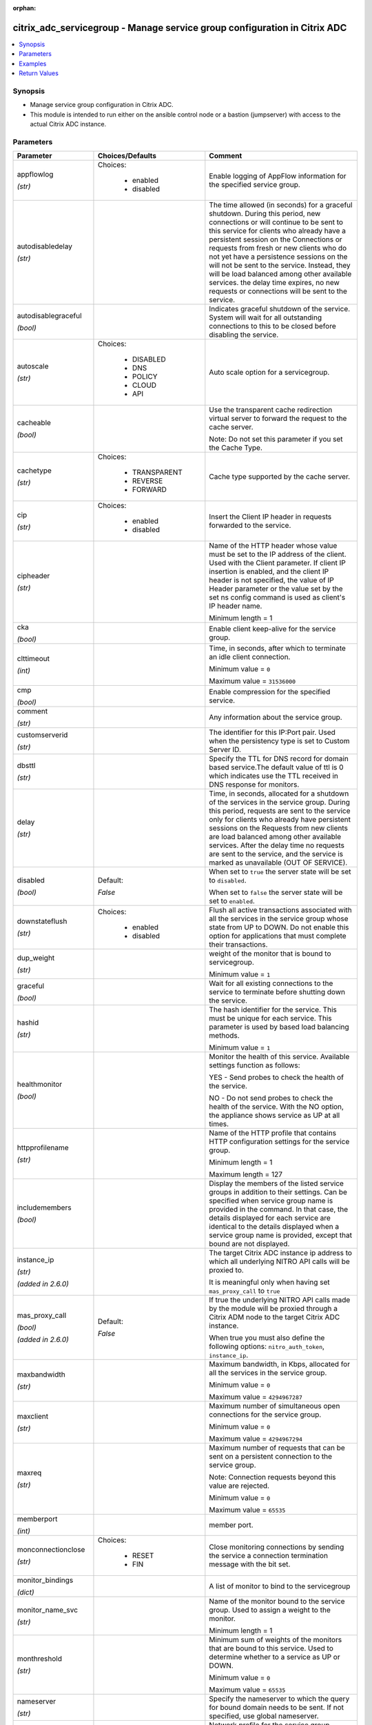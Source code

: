 :orphan:

.. _citrix_adc_servicegroup_module:

citrix_adc_servicegroup - Manage service group configuration in Citrix ADC
++++++++++++++++++++++++++++++++++++++++++++++++++++++++++++++++++++++++++

.. versionadded:: 1.0.0

.. contents::
   :local:
   :depth: 2

Synopsis
--------
- Manage service group configuration in Citrix ADC.
- This module is intended to run either on the ansible  control node or a bastion (jumpserver) with access to the actual Citrix ADC instance.




Parameters
----------

.. list-table::
    :widths: 10 10 60
    :header-rows: 1

    * - Parameter
      - Choices/Defaults
      - Comment
    * - appflowlog

        *(str)*
      - Choices:

          - enabled
          - disabled
      - Enable logging of AppFlow information for the specified service group.
    * - autodisabledelay

        *(str)*
      -
      - The time allowed (in seconds) for a graceful shutdown. During this period, new connections or will continue to be sent to this service for clients who already have a persistent session on the Connections or requests from fresh or new clients who do not yet have a persistence sessions on the will not be sent to the service. Instead, they will be load balanced among other available services. the delay time expires, no new requests or connections will be sent to the service.
    * - autodisablegraceful

        *(bool)*
      -
      - Indicates graceful shutdown of the service. System will wait for all outstanding connections to this to be closed before disabling the service.
    * - autoscale

        *(str)*
      - Choices:

          - DISABLED
          - DNS
          - POLICY
          - CLOUD
          - API
      - Auto scale option for a servicegroup.
    * - cacheable

        *(bool)*
      -
      - Use the transparent cache redirection virtual server to forward the request to the cache server.

        Note: Do not set this parameter if you set the Cache Type.
    * - cachetype

        *(str)*
      - Choices:

          - TRANSPARENT
          - REVERSE
          - FORWARD
      - Cache type supported by the cache server.
    * - cip

        *(str)*
      - Choices:

          - enabled
          - disabled
      - Insert the Client IP header in requests forwarded to the service.
    * - cipheader

        *(str)*
      -
      - Name of the HTTP header whose value must be set to the IP address of the client. Used with the Client parameter. If client IP insertion is enabled, and the client IP header is not specified, the value of IP Header parameter or the value set by the set ns config command is used as client's IP header name.

        Minimum length =  1
    * - cka

        *(bool)*
      -
      - Enable client keep-alive for the service group.
    * - clttimeout

        *(int)*
      -
      - Time, in seconds, after which to terminate an idle client connection.

        Minimum value = ``0``

        Maximum value = ``31536000``
    * - cmp

        *(bool)*
      -
      - Enable compression for the specified service.
    * - comment

        *(str)*
      -
      - Any information about the service group.
    * - customserverid

        *(str)*
      -
      - The identifier for this IP:Port pair. Used when the persistency type is set to Custom Server ID.
    * - dbsttl

        *(str)*
      -
      - Specify the TTL for DNS record for domain based service.The default value of ttl is 0 which indicates use the TTL received in DNS response for monitors.
    * - delay

        *(str)*
      -
      - Time, in seconds, allocated for a shutdown of the services in the service group. During this period, requests are sent to the service only for clients who already have persistent sessions on the Requests from new clients are load balanced among other available services. After the delay time no requests are sent to the service, and the service is marked as unavailable (OUT OF SERVICE).
    * - disabled

        *(bool)*
      - Default:

        *False*
      - When set to ``true`` the server state will be set to ``disabled``.

        When set to ``false`` the server state will be set to ``enabled``.
    * - downstateflush

        *(str)*
      - Choices:

          - enabled
          - disabled
      - Flush all active transactions associated with all the services in the service group whose state from UP to DOWN. Do not enable this option for applications that must complete their transactions.
    * - dup_weight

        *(str)*
      -
      - weight of the monitor that is bound to servicegroup.

        Minimum value = ``1``
    * - graceful

        *(bool)*
      -
      - Wait for all existing connections to the service to terminate before shutting down the service.
    * - hashid

        *(str)*
      -
      - The hash identifier for the service. This must be unique for each service. This parameter is used by based load balancing methods.

        Minimum value = ``1``
    * - healthmonitor

        *(bool)*
      -
      - Monitor the health of this service.  Available settings function as follows:

        YES - Send probes to check the health of the service.

        NO - Do not send probes to check the health of the service. With the NO option, the appliance shows service as UP at all times.
    * - httpprofilename

        *(str)*
      -
      - Name of the HTTP profile that contains HTTP configuration settings for the service group.

        Minimum length =  1

        Maximum length =  127
    * - includemembers

        *(bool)*
      -
      - Display the members of the listed service groups in addition to their settings. Can be specified when service group name is provided in the command. In that case, the details displayed for each service are identical to the details displayed when a service group name is provided, except that bound are not displayed.
    * - instance_ip

        *(str)*

        *(added in 2.6.0)*
      -
      - The target Citrix ADC instance ip address to which all underlying NITRO API calls will be proxied to.

        It is meaningful only when having set ``mas_proxy_call`` to ``true``
    * - mas_proxy_call

        *(bool)*

        *(added in 2.6.0)*
      - Default:

        *False*
      - If true the underlying NITRO API calls made by the module will be proxied through a Citrix ADM node to the target Citrix ADC instance.

        When true you must also define the following options: ``nitro_auth_token``, ``instance_ip``.
    * - maxbandwidth

        *(str)*
      -
      - Maximum bandwidth, in Kbps, allocated for all the services in the service group.

        Minimum value = ``0``

        Maximum value = ``4294967287``
    * - maxclient

        *(str)*
      -
      - Maximum number of simultaneous open connections for the service group.

        Minimum value = ``0``

        Maximum value = ``4294967294``
    * - maxreq

        *(str)*
      -
      - Maximum number of requests that can be sent on a persistent connection to the service group.

        Note: Connection requests beyond this value are rejected.

        Minimum value = ``0``

        Maximum value = ``65535``
    * - memberport

        *(int)*
      -
      - member port.
    * - monconnectionclose

        *(str)*
      - Choices:

          - RESET
          - FIN
      - Close monitoring connections by sending the service a connection termination message with the bit set.
    * - monitor_bindings

        *(dict)*
      -
      - A list of monitor to bind to the servicegroup
    * - monitor_name_svc

        *(str)*
      -
      - Name of the monitor bound to the service group. Used to assign a weight to the monitor.

        Minimum length =  1
    * - monthreshold

        *(str)*
      -
      - Minimum sum of weights of the monitors that are bound to this service. Used to determine whether to a service as UP or DOWN.

        Minimum value = ``0``

        Maximum value = ``65535``
    * - nameserver

        *(str)*
      -
      - Specify the nameserver to which the query for bound domain needs to be sent. If not specified, use global nameserver.
    * - netprofile

        *(str)*
      -
      - Network profile for the service group.

        Minimum length =  1

        Maximum length =  127
    * - nitro_auth_token

        *(str)*

        *(added in 2.6.0)*
      -
      - The authentication token provided by a login operation.
    * - nitro_pass

        *(str)*
      -
      - The password with which to authenticate to the Citrix ADC node.
    * - nitro_protocol

        *(str)*
      - Choices:

          - http
          - https (*default*)
      - Which protocol to use when accessing the nitro API objects.
    * - nitro_timeout

        *(float)*
      - Default:

        *310*
      - Time in seconds until a timeout error is thrown when establishing a new session with Citrix ADC
    * - nitro_user

        *(str)*
      -
      - The username with which to authenticate to the Citrix ADC node.
    * - nsip

        *(str)*
      -
      - The ip address of the Citrix ADC appliance where the nitro API calls will be made.

        The port can be specified with the colon (:). E.g. 192.168.1.1:555.
    * - pathmonitor

        *(bool)*
      -
      - Path monitoring for clustering.
    * - pathmonitorindv

        *(bool)*
      -
      - Individual Path monitoring decisions.
    * - port

        *(int)*
      -
      - Server port number.

        Range 1 - 65535

        * in CLI is represented as 65535 in NITRO API
    * - riseapbrstatsmsgcode

        *(int)*
      -
      - The code indicating the rise apbr status.
    * - rtspsessionidremap

        *(bool)*
      -
      - Enable RTSP session ID mapping for the service group.
    * - save_config

        *(bool)*
      - Default:

        *True*
      - If true the module will save the configuration on the Citrix ADC node if it makes any changes.

        The module will not save the configuration on the Citrix ADC node if it made no changes.
    * - sc

        *(bool)*
      -
      - State of the SureConnect feature for the service group.
    * - serverid

        *(str)*
      -
      - The  identifier for the service. This is used when the persistency type is set to Custom Server ID.
    * - servername

        *(str)*
      -
      - Name of the server to which to bind the service group.

        Minimum length =  1
    * - servicegroupname

        *(str)*
      -
      - Name of the service group. Must begin with an ASCII alphabetic or underscore (_) character, and must only ASCII alphanumeric, underscore, hash (#), period (.), space, colon (:), at (@), equals (=), and (-) characters. Can be changed after the name is created.

        Minimum length =  1
    * - servicemembers

        *(dict)*
      -
      - A list of dictionaries describing each service member of the service group.
    * - servicetype

        *(str)*
      - Choices:

          - HTTP
          - FTP
          - TCP
          - UDP
          - SSL
          - SSL_BRIDGE
          - SSL_TCP
          - DTLS
          - NNTP
          - RPCSVR
          - DNS
          - ADNS
          - SNMP
          - RTSP
          - DHCPRA
          - ANY
          - SIP_UDP
          - SIP_TCP
          - SIP_SSL
          - DNS_TCP
          - ADNS_TCP
          - MYSQL
          - MSSQL
          - ORACLE
          - RADIUS
          - RADIUSListener
          - RDP
          - DIAMETER
          - SSL_DIAMETER
          - TFTP
          - SMPP
          - PPTP
          - GRE
          - SYSLOGTCP
          - SYSLOGUDP
          - FIX
          - SSL_FIX
          - USER_TCP
          - USER_SSL_TCP
          - QUIC
          - IPFIX
          - LOGSTREAM
      - Protocol used to exchange data with the service.
    * - sp

        *(bool)*
      -
      - Enable surge protection for the service group.
    * - state

        *(str)*
      - Choices:

          - present (*default*)
          - absent
      - The state of the resource being configured by the module on the Citrix ADC node.

        When present the resource will be created if needed and configured according to the module's parameters.

        When absent the resource will be deleted from the Citrix ADC node.
    * - svrtimeout

        *(int)*
      -
      - Time, in seconds, after which to terminate an idle server connection.

        Minimum value = ``0``

        Maximum value = ``31536000``
    * - tcpb

        *(bool)*
      -
      - Enable TCP buffering for the service group.
    * - tcpprofilename

        *(str)*
      -
      - Name of the TCP profile that contains TCP configuration settings for the service group.

        Minimum length =  1

        Maximum length =  127
    * - td

        *(str)*
      -
      - Integer value that uniquely identifies the traffic domain in which you want to configure the entity. you do not specify an ID, the entity becomes part of the default traffic domain, which has an ID of

        Minimum value = ``0``

        Maximum value = ``4094``
    * - useproxyport

        *(bool)*
      -
      - Use the proxy port as the source port when initiating connections with the server. With the NO the client-side connection port is used as the source port for the server-side connection.

        Note: This parameter is available only when the Use Source IP (USIP) parameter is set to YES.
    * - usip

        *(bool)*
      -
      - Use client's IP address as the source IP address when initiating connection to the server. With the setting, which is the default, a mapped IP (MIP) address or subnet IP (SNIP) address is used as the IP address to initiate server side connections.
    * - validate_certs

        *(bool)*
      - Default:

        *yes*
      - If ``no``, SSL certificates will not be validated. This should only be used on personally controlled sites using self-signed certificates.
    * - weight

        *(str)*
      -
      - Weight to assign to the servers in the service group. Specifies the capacity of the servers relative the other servers in the load balancing configuration. The higher the weight, the higher the of requests sent to the service.

        Minimum value = ``1``

        Maximum value = ``100``



Examples
--------

.. code-block:: yaml+jinja
    
    # The LB Monitors monitor-1 and monitor-2 must already exist
    # Service members defined by C(ip) must not redefine an existing server's ip address.
    # Service members defined by C(servername) must already exist.
    
    - name: Setup http service with ip members
      delegate_to: localhost
      citrix_adc_servicegroup:
        nsip: 172.18.0.2
        nitro_user: nsroot
        nitro_pass: nsroot
    
        state: present
    
        servicegroupname: service-group-1
        servicetype: HTTP
        servicemembers:
            mode: exact
            attributes:
              - ip: 10.78.78.78
                port: 80
                weight: 50
              - ip: 10.79.79.79
                port: 80
                weight: 40
              - servername: server-1
                port: 80
                weight: 10
    
        monitor_bindings:
            mode: exact
            attributes:
              - monitor_name: monitor-1
                weight: 50
              - monitor_name: monitor-2
                weight: 50


Return Values
-------------
.. list-table::
    :widths: 10 10 60
    :header-rows: 1

    * - Key
      - Returned
      - Description
    * - loglines

        *(list)*
      - always
      - list of logged messages by the module

        **Sample:**

        ['message 1', 'message 2']
    * - msg

        *(str)*
      - failure
      - Message detailing the failure reason

        **Sample:**

        Action does not exist
